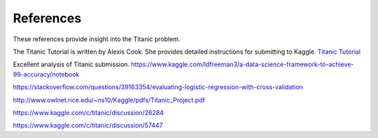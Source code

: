 References
==========

These references provide insight into the Titanic problem.

The Titanic Tutorial is written by Alexis Cook. She
provides detailed instructions for submitting to Kaggle.
`Titanic Tutorial <https://www.kaggle.com/alexisbcook/titanic-tutorial>`_


Excellent analysis of Titanic submission.
https://www.kaggle.com/ldfreeman3/a-data-science-framework-to-achieve-99-accuracy/notebook

https://stackoverflow.com/questions/39163354/evaluating-logistic-regression-with-cross-validation

http://www.owlnet.rice.edu/~ns10/Kaggle/pdfs/Titanic_Project.pdf

https://www.kaggle.com/c/titanic/discussion/26284

https://www.kaggle.com/c/titanic/discussion/57447


